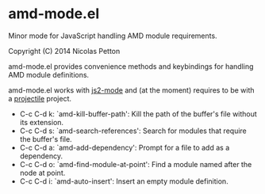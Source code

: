 * amd-mode.el [[https://travis-ci.org/NicolasPetton/amd-mode.el][https://travis-ci.org/NicolasPetton/amd-mode.el.svg]]
  
  Minor mode for JavaScript handling AMD module requirements.

  Copyright (C) 2014 Nicolas Petton

  amd-mode.el provides convenience methods and keybindings for handling
  AMD module definitions.

  amd-mode.el works with [[https://github.com/mooz/js2-mode][js2-mode]] and (at the moment) requires to be
  with a [[https://github.com/bbatsov/projectile][projectile]] project.
 
- C-c C-d k: `amd-kill-buffer-path': Kill the path of the buffer's
  file without its extension.
- C-c C-d s: `amd-search-references': Search for modules that require
  the buffer's file.
- C-c C-d a: `amd-add-dependency': Prompt for a file to add as a
  dependency.
- C-c C-d o: `amd-find-module-at-point': Find a module named after
  the node at point.
- C-c C-d i: `amd-auto-insert': Insert an empty module definition.
